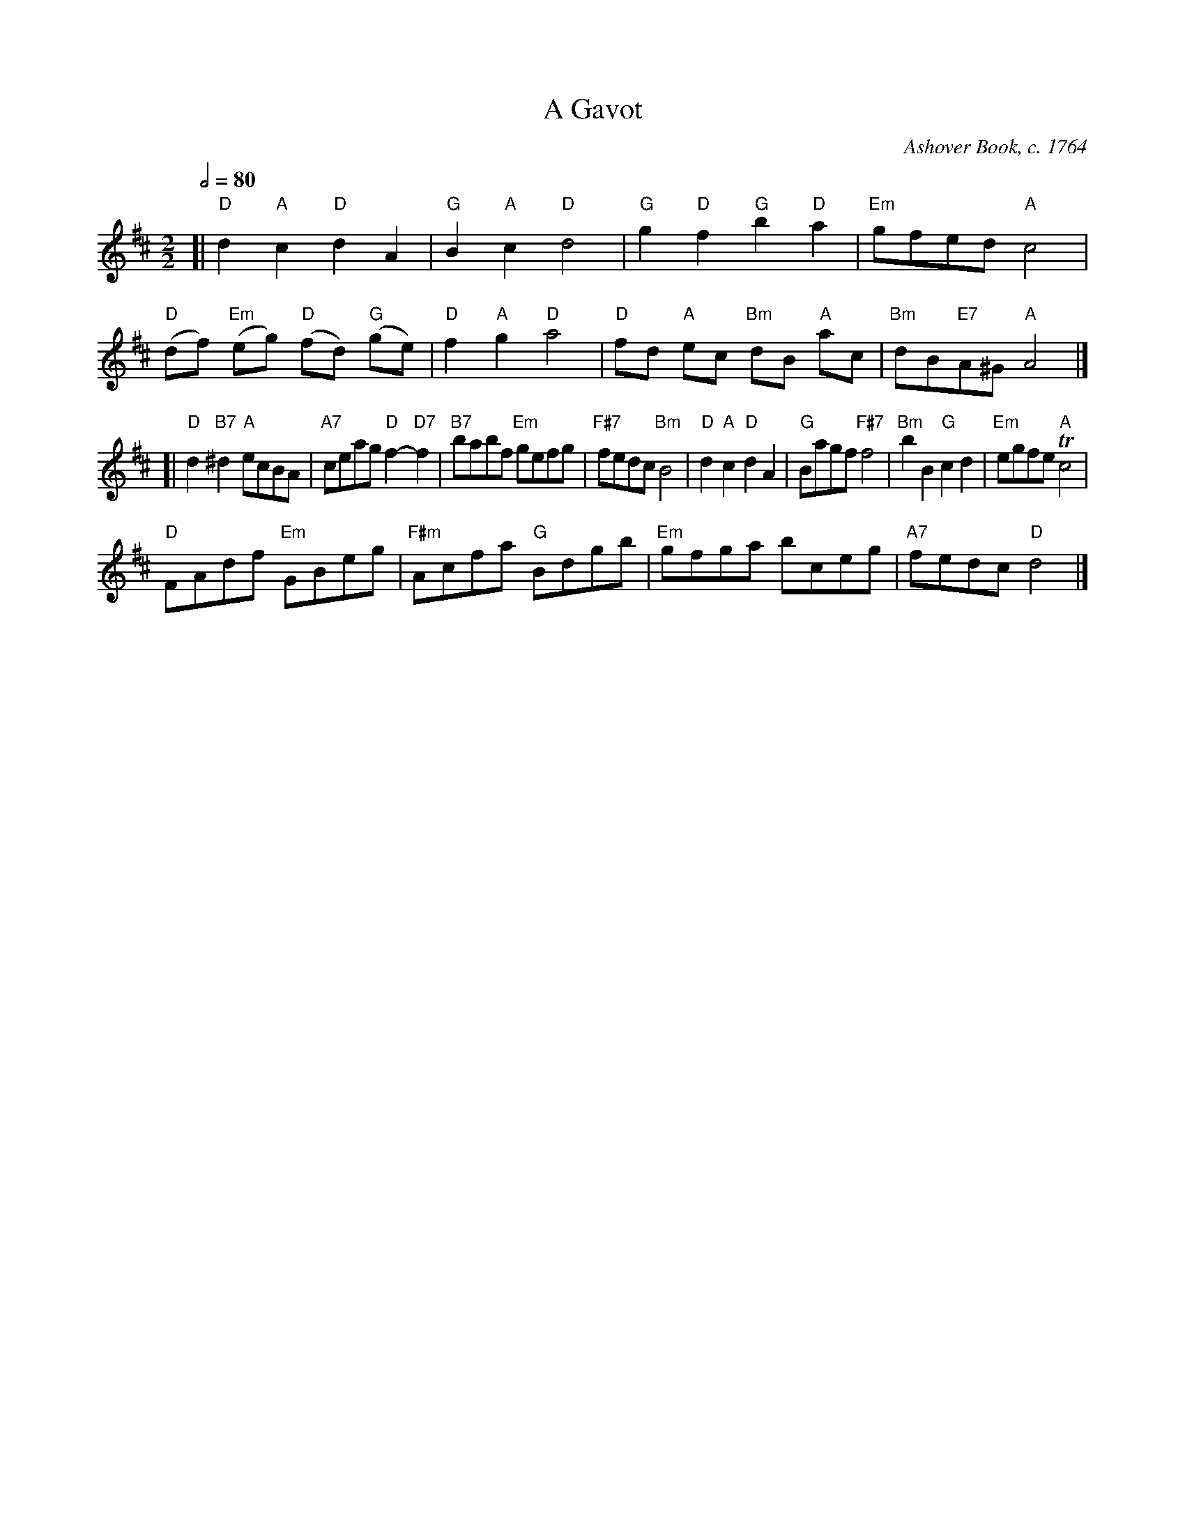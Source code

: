 X:269
T:A Gavot
C:Ashover Book, c. 1764
M:2/2
L:1/8
S:Colin Hume's website,  colinhume.com  - chords can also be printed below the stave.
Q:1/2=80
%%MIDI program 74
%%MIDI chordprog 54
%%MIDI bassprog 54
%%MIDI bassvol 30
%%MIDI gchord bcbc
K:D
[| "D"d2"A"c2"D"d2A2 | "G"B2"A"c2"D"d4 | "G"g2"D"f2"G"b2"D"a2 | "Em"gfed "A"c4 |
"D"(df) "Em"(eg) "D"(fd) "G"(ge) | "D"f2"A"g2"D"a4 | "D"fd "A"ec "Bm"dB "A"ac | "Bm"dB"E7"A^G "A"A4 |]
[| "D"d2"B7"^d2"A"ecBA | "A7"ceag "D"f2-"D7"f2 | "B7"babf "Em"gefg | "F#7"fedc "Bm"B4 |\
"D"d2"A"c2"D"d2A2 | "G"Bagf "F#7"f4 | "Bm"b2B2"G"c2d2 | "Em"egfe "A"Tc4 |
"D"FAdf "Em"GBeg | "F#m"Acfa "G"Bdgb | "Em"gfga bceg | "A7"fedc "D"d4 |]
